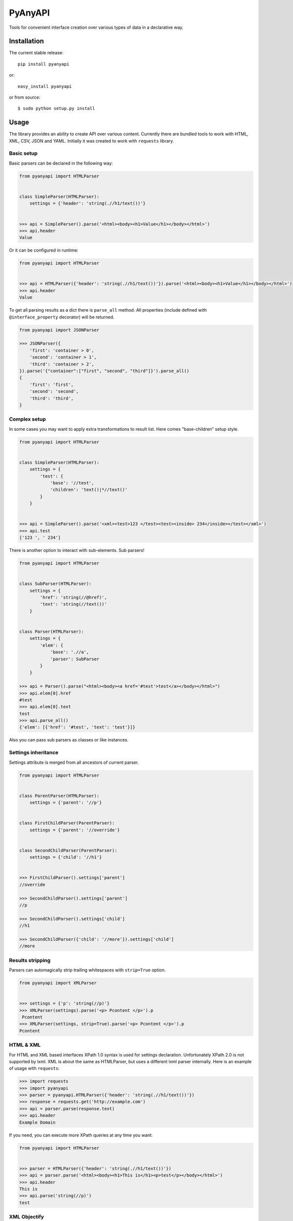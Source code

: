 PyAnyAPI
========

Tools for convenient interface creation over various types of data in
a declarative way.

|Build Status| |codecov.io|

Installation
------------

The current stable release:

::

    pip install pyanyapi

or:

::

    easy_install pyanyapi

or from source:

::

    $ sudo python setup.py install

Usage
-----

The library provides an ability to create API over various content.
Currently there are bundled tools to work with HTML, XML, CSV, JSON and YAML.
Initially it was created to work with ``requests`` library.

Basic setup
~~~~~~~~~~~

Basic parsers can be declared in the following way:

.. code:: python

    from pyanyapi import HTMLParser


    class SimpleParser(HTMLParser):
        settings = {'header': 'string(.//h1/text())'}


    >>> api = SimpleParser().parse('<html><body><h1>Value</h1></body></html>')
    >>> api.header
    Value

Or it can be configured in runtime:

.. code:: python

    from pyanyapi import HTMLParser


    >>> api = HTMLParser({'header': 'string(.//h1/text())'}).parse('<html><body><h1>Value</h1></body></html>')
    >>> api.header
    Value

To get all parsing results as a dict there is ``parse_all`` method.
All properties (include defined with ``@interface_property`` decorator) will be returned.

.. code:: python

    from pyanyapi import JSONParser

    >>> JSONParser({
        'first': 'container > 0',
        'second': 'container > 1',
        'third': 'container > 2',
    }).parse('{"container":["first", "second", "third"]}').parse_all()
    {
        'first': 'first',
        'second': 'second',
        'third': 'third',
    }

Complex setup
~~~~~~~~~~~~~

In some cases you may want to apply extra transformations to result
list. Here comes "base-children" setup style.

.. code:: python

    from pyanyapi import HTMLParser


    class SimpleParser(HTMLParser):
        settings = {
            'test': {
                'base': '//test', 
                'children': 'text()|*//text()'
            }
        }


    >>> api = SimpleParser().parse('<xml><test>123 </test><test><inside> 234</inside></test></xml>')
    >>> api.test
    ['123 ', ' 234']

There is another option to interact with sub-elements. Sub parsers!

.. code:: python

    from pyanyapi import HTMLParser


    class SubParser(HTMLParser):
        settings = {
            'href': 'string(//@href)',
            'text': 'string(//text())'
        }


    class Parser(HTMLParser):
        settings = {
            'elem': {
                'base': './/a',
                'parser': SubParser
            }
        }

    >>> api = Parser().parse("<html><body><a href='#test'>test</a></body></html>")
    >>> api.elem[0].href
    #test
    >>> api.elem[0].text
    test
    >>> api.parse_all()
    {'elem': [{'href': '#test', 'text': 'test'}]}

Also you can pass sub parsers as classes or like instances.

Settings inheritance
~~~~~~~~~~~~~~~~~~~~

Settings attribute is merged from all ancestors of current parser.

.. code:: python

    from pyanyapi import HTMLParser


    class ParentParser(HTMLParser):
        settings = {'parent': '//p'}


    class FirstChildParser(ParentParser):
        settings = {'parent': '//override'}


    class SecondChildParser(ParentParser):
        settings = {'child': '//h1'}


    >>> FirstChildParser().settings['parent']
    //override

    >>> SecondChildParser().settings['parent']
    //p

    >>> SecondChildParser().settings['child']
    //h1

    >>> SecondChildParser({'child': '//more'}).settings['child']
    //more

Results stripping
~~~~~~~~~~~~~~~~~

Parsers can automagically strip trailing whitespaces with ``strip=True`` option.

.. code:: python

    from pyanyapi import XMLParser


    >>> settings = {'p': 'string(//p)'}
    >>> XMLParser(settings).parse('<p> Pcontent </p>').p
     Pcontent
    >>> XMLParser(settings, strip=True).parse('<p> Pcontent </p>').p
    Pcontent

HTML & XML
~~~~~~~~~~

For HTML and XML based interfaces XPath 1.0 syntax is used for settings
declaration. Unfortunately XPath 2.0 is not supported by lxml. XML is
about the same as HTMLParser, but uses a different lxml parser internally.
Here is an example of usage with ``requests``:

.. code:: python

    >>> import requests
    >>> import pyanyapi
    >>> parser = pyanyapi.HTMLParser({'header': 'string(.//h1/text())'})
    >>> response = requests.get('http://example.com')
    >>> api = parser.parse(response.text)
    >>> api.header
    Example Domain

If you need, you can execute more XPath queries at any time you want:

.. code:: python

    from pyanyapi import HTMLParser


    >>> parser = HTMLParser({'header': 'string(.//h1/text())'})
    >>> api = parser.parse('<html><body><h1>This is</h1><p>test</p></body></html>')
    >>> api.header
    This is
    >>> api.parse('string(//p)')
    test

XML Objectify
~~~~~~~~~~~~~

Lxml provides interesting feature - objectified interface for XML. It
converts whole XML to Python object. This parser doesn't require any
settings. E.g:

.. code:: python

    from pyanyapi import XMLObjectifyParser


    >>> XMLObjectifyParser().parse('<xml><test>123</test></xml>').test
    123

JSON
~~~~

Settings syntax in based on PostgreSQL statements syntax.

.. code:: python

    from pyanyapi import JSONParser
     
     
    >>> JSONParser({'id': 'container > id'}).parse('{"container":{"id":"123"}}').id
    123

Or you can get access to values in lists by index:

.. code:: python

    from pyanyapi import JSONParser
     
     
    >>> JSONParser({'second': 'container > 1'}).parse('{"container":["first", "second", "third"]}').second
    second

And executes more queries after initial parsing:

.. code:: python

    from pyanyapi import JSONParser
     
     
    >>> api = JSONParser({'second': 'container > 1'}).parse('{"container":[],"second_container":[123]}')
    >>> api.parse('second_container > 0')
    123

YAML
~~~~
Equal to JSON parser, but works with YAML data.

.. code:: python

    from pyanyapi import YAMLParser


    >>> YAMLParser({'test': 'container > test'}).parse('container:\n    test: "123"').test
    123

Regular Expressions Interface
~~~~~~~~~~~~~~~~~~~~~~~~~~~~~

In case, when data has wrong format or is just very complicated to be parsed
with bundled tools, you can use a parser based on regular expressions.
Settings are based on Python's regular expressions. It is the most powerful
parser, because of its simplicity.

.. code:: python

    from pyanyapi import RegExpParser


    >>> RegExpParser({'error_code': 'Error (\d+)'}).parse('Oh no!!! It is Error 100!!!').error_code
    100

And executes more queries after initial parsing:

.. code:: python

    from pyanyapi import RegExpParser


    >>> api = RegExpParser({'digits': '\d+'}).parse('123abc')
    >>> api.parse('[a-z]+')
    abc

Also, you can pass flags for regular expressions on parser initialization:

.. code:: python

    from pyanyapi import RegExpParser


    >>> RegExpParser({'test': '\d+.\d+'}).parse('123\n234').test
    123
    >>> RegExpParser({'test': '\d+.\d+'}, flags=re.DOTALL).parse('123\n234').test
    123
    234


CSV Interface
~~~~~~~~~~~~~

Operates with CSV data with simple queries in format 'row_id:column_id'.

.. code:: python

    from pyanyapi import CSVParser


    >>> CSVParser({'value': '1:2'}).parse('1,2,3\r\n4,5,6\r\n').value
    6

Also, you can pass custom kwargs for `csv.reader` on parser initialization:

.. code:: python

    from pyanyapi import CSVParser


    >>> CSVParser({'value': '1:2'}, delimiter=';').parse('1;2;3\r\n4;5;6\r\n').value
    6

AJAX Interface
~~~~~~~~~~~~~~

AJAX is a very popular technology and often use JSON data with HTML values. Here is an example:

.. code:: python

    from pyanyapi import AJAXParser


    >>> api = AJAXParser({'p': 'content > string(//p)'}).parse('{"content": "<p>Pcontent</p>"}')
    >>> api.p
    Pcontent

It uses combination of XPath queries and PostgreSQL-based JSON lookups.
Custom queries execution is also available:

.. code:: python

    from pyanyapi import AJAXParser


    >>> api = AJAXParser().parse('{"content": "<p>Pcontent</p><span>123</span>"}')
    >>> api.parse('content > string(//span)')
    123


Custom Interface
~~~~~~~~~~~~~~~~

You can easily declare your own interface. For that you should define
``execute_method`` method. And optionally ``perform_parsing``. Here is
an example of naive CSVInterface, which provides an ability to get the column
value by index. Also you should create a separate parser for that.

.. code:: python

    from pyanyapi import BaseInterface, BaseParser


    class CSVInterface(BaseInterface):

        def perform_parsing(self):
            return self.content.split(',')

        def execute_method(self, settings):
            return self.parsed_content[settings]


    class CSVParser(BaseParser):
        interface_class = CSVInterface


    >>> CSVParser({'second': 1}).parse('1,2,3').second
    2

Extending interfaces
--------------------

Also content can be parsed with regular Python code. It can be done with
special decorators ``interface_method`` and ``interface_property``.

Custom method example:

.. code:: python

    from pyanyapi import HTMLParser, interface_method


    class ParserWithMethod(HTMLParser):
        settings = {'occupation': 'string(.//p/text())'}

        @interface_method
        def hello(self, name):
            return name + ' is ' + self.occupation


    >>> api = ParserWithMethod().parse('<html><body><p>programmer</p></body></html>')
    >>> api.occupation
    programmer

    >>> api.hello('John')
    John is programmer

Custom property example:

.. code:: python

    from pyanyapi import HTMLParser, interface_property


    class ParserWithProperty(HTMLParser):
        settings = {'p': 'string(.//p/text())', 'h1': 'string(.//h1/text())'}

        @interface_property
        def test(self):
            return self.h1 + ' ' + self.p


    >>> api = ParserWithProperty().parse('<html><body><h1>This is</h1><p>test</p></body></html>')
    >>> api.h1
    This is

    >>> api.p
    test

    >>> api.test
    This is test

Certainly the previous example can be done with more complex XPath
expression, but in general case XPath is not enough.

Complex content parsing
-----------------------

Combined parsers
~~~~~~~~~~~~~~~~

In situations, when particular content type is unknown before parsing,
you can create combined parser, which allows you to use multiply
different parsers transparently. E.g. some server usually returns JSON,
but in cases of server errors it returns HTML pages with some text.
Then:

.. code:: python

    from pyanyapi import CombinedParser, HTMLParser, JSONParser


    class Parser(CombinedParser):
        parsers = [
            JSONParser({'test': 'test'}),
            HTMLParser({'error': 'string(//span)'})
        ]

    >>> parser = Parser()
    >>> parser.parse('{"test": "Text"}').test
    Text
    >>> parser.parse('<body><span>123</span></body>').error
    123

Another example
~~~~~~~~~~~~~~~

Sometimes different content types can be combined inside single string.
Often with AJAX requests.

.. code:: javascript

    {"content": "<span>Text</span>"}

You can work with such data in the following way:

.. code:: python

    from pyanyapi import HTMLParser, JSONParser, interface_property


    inner_parser = HTMLParser({'text': 'string(.//span/text())'})


    class AJAXParser(JSONParser):
        settings = {'content': 'content'}

        @interface_property
        def text(self):
            return inner_parser.parse(self.content).text


    >>> api = AJAXParser().parse('{"content": "<span>Text</span>"}')
    >>> api.text
    Text

Now AJAXParser is bundled in pyanyapi, but it works differently.
But anyway, this example can be helpful for building custom parsers.

Python support
--------------

PyAnyAPI supports Python 2.6, 2.7, 3.2, 3.3, 3.4, 3.5, PyPy and partially PyPy3 and Jython.
Unfortunately ``lxml`` doesn't support PyPy3 and Jython, so HTML & XML parsing is not supported on PyPy3 and Jython.

.. |Build Status| image:: https://travis-ci.org/Stranger6667/pyanyapi.svg?branch=master
   :target: https://travis-ci.org/Stranger6667/pyanyapi
.. |codecov.io| image:: http://codecov.io/github/Stranger6667/pyanyapi/coverage.svg?branch=master
   :target: http://codecov.io/github/Stranger6667/pyanyapi?branch=master
